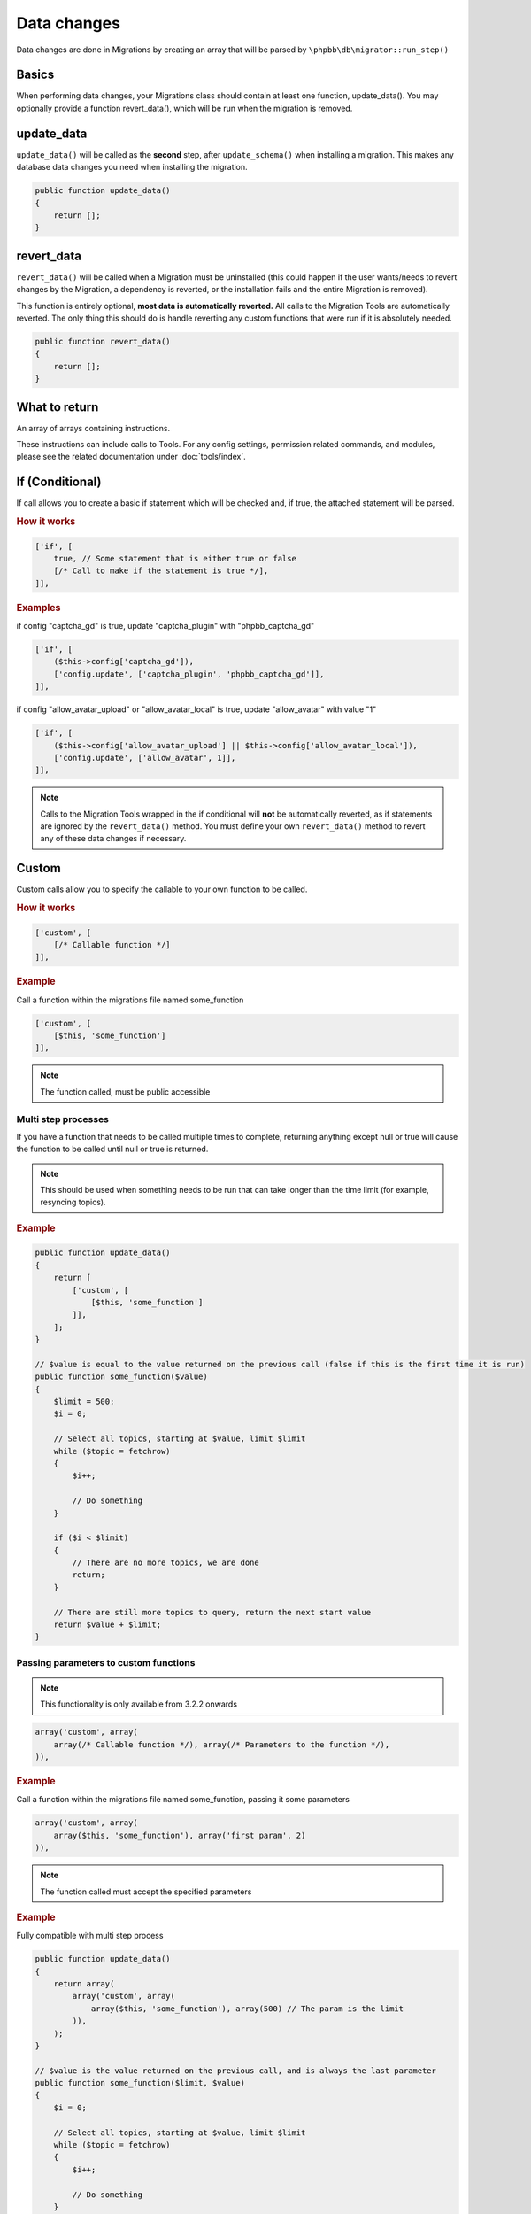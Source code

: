 ============
Data changes
============

Data changes are done in Migrations by creating an array that will be parsed by
``\phpbb\db\migrator::run_step()``

Basics
======

When performing data changes, your Migrations class should contain at least one
function, update_data(). You may optionally provide a function revert_data(),
which will be run when the migration is removed.

update_data
===========

``update_data()`` will be called as the **second** step, after
``update_schema()`` when installing a migration. This makes any database data
changes you need when installing the migration.

.. code-block:: php

    public function update_data()
    {
        return [];
    }

revert_data
===========

``revert_data()`` will be called when a Migration must be uninstalled (this
could happen if the user wants/needs to revert changes by the Migration, a
dependency is reverted, or the installation fails and the entire Migration is
removed).

This function is entirely optional, **most data is automatically reverted.** All
calls to the Migration Tools are automatically reverted. The only thing this
should do is handle reverting any custom functions that were run if it is
absolutely needed.

.. code-block:: php

    public function revert_data()
    {
        return [];
    }


What to return
==============

An array of arrays containing instructions.

These instructions can include calls to Tools. For any config settings,
permission related commands, and modules, please see the related documentation
under :doc:`tools/index`.


If (Conditional)
================

If call allows you to create a basic if statement which will be checked and,
if true, the attached statement will be parsed.

.. rubric:: How it works

.. code-block:: php

    ['if', [
        true, // Some statement that is either true or false
        [/* Call to make if the statement is true */],
    ]],

.. rubric:: Examples

if config "captcha_gd" is true, update "captcha_plugin" with "phpbb_captcha_gd"

.. code-block:: php

    ['if', [
        ($this->config['captcha_gd']),
        ['config.update', ['captcha_plugin', 'phpbb_captcha_gd']],
    ]],

if config "allow_avatar_upload" or "allow_avatar_local" is true, update
"allow_avatar" with value "1"


.. code-block:: php

    ['if', [
        ($this->config['allow_avatar_upload'] || $this->config['allow_avatar_local']),
        ['config.update', ['allow_avatar', 1]],
    ]],

.. note::

    Calls to the Migration Tools wrapped in the if conditional will **not** be automatically reverted, as if statements are ignored by the ``revert_data()`` method. You must define your own ``revert_data()`` method to revert any of these data changes if necessary.

Custom
======

Custom calls allow you to specify the callable to your own function to be called.

.. rubric:: How it works

.. code-block:: php

    ['custom', [
        [/* Callable function */]
    ]],

.. rubric:: Example

Call a function within the migrations file named some_function

.. code-block:: php

    ['custom', [
        [$this, 'some_function']
    ]],

.. note::

    The function called, must be public accessible

Multi step processes
--------------------

If you have a function that needs to be called multiple times to complete,
returning anything except null or true will cause the function to be called
until null or true is returned.

.. note::

    This should be used when something needs to be run that can take
    longer than the time limit (for example, resyncing topics).

.. rubric:: Example

.. code-block:: php

    public function update_data()
    {
        return [
            ['custom', [
                [$this, 'some_function']
            ]],
        ];
    }

    // $value is equal to the value returned on the previous call (false if this is the first time it is run)
    public function some_function($value)
    {
        $limit = 500;
        $i = 0;

        // Select all topics, starting at $value, limit $limit
        while ($topic = fetchrow)
        {
            $i++;

            // Do something
        }

        if ($i < $limit)
        {
            // There are no more topics, we are done
            return;
        }

        // There are still more topics to query, return the next start value
        return $value + $limit;
    }

Passing parameters to custom functions
--------------------------------------

.. note::

    This functionality is only available from 3.2.2 onwards

.. code-block:: php

    array('custom', array(
        array(/* Callable function */), array(/* Parameters to the function */),
    )),

.. rubric:: Example

Call a function within the migrations file named some_function, passing it some parameters

.. code-block:: php

    array('custom', array(
        array($this, 'some_function'), array('first param', 2)
    )),

.. note::

    The function called must accept the specified parameters

.. rubric:: Example

Fully compatible with multi step process

.. code-block:: php

    public function update_data()
    {
        return array(
            array('custom', array(
                array($this, 'some_function'), array(500) // The param is the limit
            )),
        );
    }

    // $value is the value returned on the previous call, and is always the last parameter
    public function some_function($limit, $value)
    {
        $i = 0;

        // Select all topics, starting at $value, limit $limit
        while ($topic = fetchrow)
        {
            $i++;

            // Do something
        }

        if ($i < $limit)
        {
            // There are no more topics, we are done
            return;
        }

        // There are still more topics to query, return the next start value
        return $value + $limit;
    }

.. note::

    To support the multi-step process, the function called must accept the explicit parameters, 
	plus an additional last parameter that will receive the return of the previous step.

Examples
========

From ``\phpbb\db\migration\data\v310\dev``

.. code-block:: php

    public function update_data()
    {
        return [
            ['config.update', ['search_type', 'phpbb_search_' . $this->config['search_type']]],

            ['config.add', ['fulltext_postgres_ts_name', 'simple']],
            ['config.add', ['fulltext_postgres_min_word_len', 4]],
            ...

            ['permission.add', ['u_chgprofileinfo', true, 'u_sig']],

            ['module.add', [
                'acp',
                'ACP_GROUPS',
                [
                    'module_basename'    => 'acp_groups',
                    'modes'                => ['position'],
                ],
            ]],
            ...

            // Module will be renamed later
            ['module.add', [
                'acp',
                'ACP_CAT_STYLES',
                'ACP_LANGUAGE'
            ]],

            ['module.remove', [
                'acp',
                false,
                'ACP_TEMPLATES',
            ]],

            ['custom', [[$this, 'rename_module_basenames']]],
            ['custom', [[$this, 'rename_styles_module']]],
            ...

            ['config.update', ['version', '3.1.0-dev']],
        ];
    }

    public function rename_styles_module()
    {
        // Rename styles module to Customise
        $sql = 'UPDATE ' . MODULES_TABLE . "
            SET module_langname = 'ACP_CAT_CUSTOMISE'
            WHERE module_langname = 'ACP_CAT_STYLES'";
        $this->sql_query($sql);
    }

    public function rename_module_basenames()
    {
        // rename all module basenames to full classname
        $sql = 'SELECT module_id, module_basename, module_class
            FROM ' . MODULES_TABLE;
        $result = $this->db->sql_query($sql);

        while ($row = $this->db->sql_fetchrow($result))
        {
            $module_id = (int) $row['module_id'];
            unset($row['module_id']);

            if (!empty($row['module_basename']) && !empty($row['module_class']))
            {
                // all the class names start with class name or with phpbb_ for auto loading
                if (strpos($row['module_basename'], $row['module_class'] . '_') !== 0 &&
                    strpos($row['module_basename'], 'phpbb_') !== 0)
                {
                    $row['module_basename'] = $row['module_class'] . '_' . $row['module_basename'];

                    $sql_update = $this->db->sql_build_array('UPDATE', $row);

                    $sql = 'UPDATE ' . MODULES_TABLE . '
                        SET ' . $sql_update . '
                        WHERE module_id = ' . $module_id;
                    $this->sql_query($sql);
                }
            }
        }

        $this->db->sql_freeresult($result);
    }
